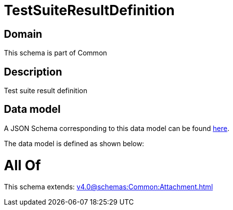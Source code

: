 = TestSuiteResultDefinition

[#domain]
== Domain

This schema is part of Common

[#description]
== Description

Test suite result definition


[#data_model]
== Data model

A JSON Schema corresponding to this data model can be found https://tmforum.org[here].

The data model is defined as shown below:


= All Of 
This schema extends: xref:v4.0@schemas:Common:Attachment.adoc[]

